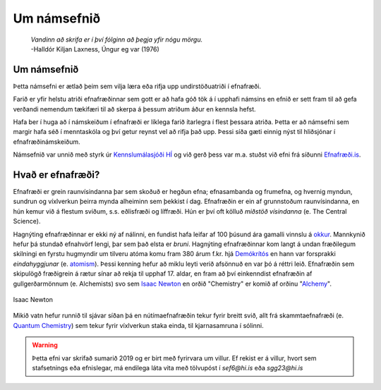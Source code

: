 Um námsefnið
============

  | *Vandinn að skrifa er í því fólginn að þegja yfir nógu mörgu.*
  | -Halldór Kiljan Laxness, Úngur eg var (1976)

Um námsefnið
------------

Þetta námsefni er ætlað þeim sem vilja læra eða rifja upp undirstöðuatriði í efnafræði.

Farið er yfir helstu atriði efnafræðinnar sem gott er að hafa góð tök á í upphafi námsins en efnið er sett fram til að gefa verðandi nemendum tækifæri til að skerpa á þessum atriðum áður en kennsla hefst.

Hafa ber í huga að í námskeiðum í efnafræði er líklega farið ítarlegra í flest þessara atriða. Þetta er að námsefni sem margir hafa séð í menntaskóla og því getur reynst vel að rifja það upp. Þessi síða gæti einnig nýst
til hliðsjónar í efnafræðinámskeiðum.

Námsefnið var unnið með styrk úr `Kennslumálasjóði HÍ <http://sjodir.hi.is/kennslumalasjodur>`__ og við gerð þess var m.a. stuðst við efni frá síðunni `Efnafræði.is <http://www.efnafraedi.is>`__.


Hvað er efnafræði?
-------------------

Efnafræði er grein raunvísindanna þar sem skoðuð er hegðun efna; efnasambanda og frumefna, og hvernig myndun, sundrun og víxlverkun þeirra mynda alheiminn sem þekkist í dag.
Efnafræðin er ein af grunnstoðum raunvísindanna, en hún kemur við á flestum sviðum, s.s. eðlisfræði og líffræði. Hún er því oft kölluð *miðstöð vísindanna* (e. The Central Science).

Hagnýting efnafræðinnar er ekki ný af nálinni, en fundist hafa leifar af 100 þúsund ára gamalli vinnslu á  `okkur <https://is.wikipedia.org/wiki/Okkur>`__. Mannkynið hefur þá stundað efnahvörf lengi, þar sem það elsta er
*bruni*. Hagnýting efnafræðinnar kom langt á undan fræðilegum skilningi en fyrstu hugmyndir um tilveru atóma komu fram 380 árum f.kr. hjá `Demókrítós <https://is.wikipedia.org/wiki/Dem%C3%B3kr%C3%ADtos>`__ en hann var forsprakki *eindahyggjunar* (e. `atomism <https://en.wikipedia.org/wiki/Atomism>`__). Þessi kenning hefur að miklu leyti verið afsönnuð en var þó á réttri leið. Efnafræðin sem skipulögð fræðigrein á rætur sínar að rekja til upphaf 17. aldar, en fram að því einkenndist efnafræðin af gullgerðarmönnum (e. Alchemists) svo sem `Isaac Newton <https://is.wikipedia.org/wiki/Isaac_Newton>`__ en
orðið "Chemistry" er komið af orðinu "`Alchemy <https://en.wikipedia.org/wiki/Alchemy>`__".

.. figure:: ./myndir/inng/Newton.jpg
  :align: center
  :width: 45%

  Isaac Newton

Mikið vatn hefur runnið til sjávar síðan þá en nútímaefnafræðin tekur fyrir breitt svið, allt frá skammtaefnafræði (e. `Quantum Chemistry <https://en.wikipedia.org/wiki/Quantum_chemistry>`__) sem tekur fyrir víxlverkun staka einda, til kjarnasamruna í sólinni.


.. warning::

  Þetta efni var skrifað sumarið 2019 og er birt með fyrirvara um villur. Ef rekist er á villur, hvort sem stafsetnings eða efnislegar, má endilega láta vita með tölvupóst í *sef6@hi.is* eða *sgg23@hi.is*
